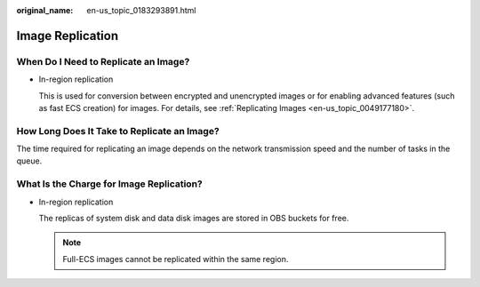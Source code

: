 :original_name: en-us_topic_0183293891.html

.. _en-us_topic_0183293891:

Image Replication
=================

When Do I Need to Replicate an Image?
-------------------------------------

-  In-region replication

   This is used for conversion between encrypted and unencrypted images or for enabling advanced features (such as fast ECS creation) for images. For details, see :ref:`Replicating Images <en-us_topic_0049177180>`.

How Long Does It Take to Replicate an Image?
--------------------------------------------

The time required for replicating an image depends on the network transmission speed and the number of tasks in the queue.

What Is the Charge for Image Replication?
-----------------------------------------

-  In-region replication

   The replicas of system disk and data disk images are stored in OBS buckets for free.

   .. note::

      Full-ECS images cannot be replicated within the same region.
